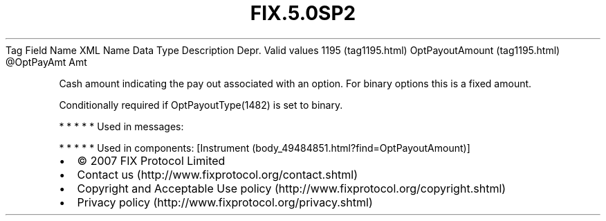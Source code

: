 .TH FIX.5.0SP2 "" "" "Tag #1195"
Tag
Field Name
XML Name
Data Type
Description
Depr.
Valid values
1195 (tag1195.html)
OptPayoutAmount (tag1195.html)
\@OptPayAmt
Amt
.PP
Cash amount indicating the pay out associated with an option. For
binary options this is a fixed amount.
.PP
Conditionally required if OptPayoutType(1482) is set to binary.
.PP
   *   *   *   *   *
Used in messages:
.PP
   *   *   *   *   *
Used in components:
[Instrument (body_49484851.html?find=OptPayoutAmount)]

.PD 0
.P
.PD

.PP
.PP
.IP \[bu] 2
© 2007 FIX Protocol Limited
.IP \[bu] 2
Contact us (http://www.fixprotocol.org/contact.shtml)
.IP \[bu] 2
Copyright and Acceptable Use policy (http://www.fixprotocol.org/copyright.shtml)
.IP \[bu] 2
Privacy policy (http://www.fixprotocol.org/privacy.shtml)
